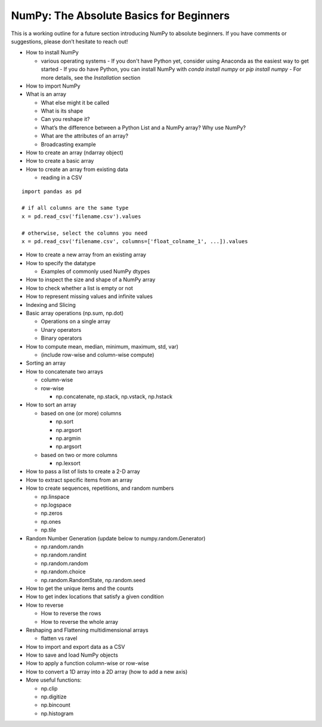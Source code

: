 ****************************************
NumPy: The Absolute Basics for Beginners
****************************************

This is a working outline for a future section introducing NumPy to absolute beginners. If you have comments or suggestions, please don’t hesitate to reach out!



- How to install NumPy
  
  - various operating systems
    - If you don't have Python yet, consider using Anaconda as the easiest way to get started
    - If you do have Python, you can install NumPy with `conda install numpy` or `pip install numpy`
    - For more details, see the `Installation` section

- How to import NumPy

- What is an array
  
  - What else might it be called
  
  - What is its shape

  - Can you reshape it?

  - What’s the difference between a Python List and a NumPy array? Why use NumPy?

  - What are the attributes of an array?

  - Broadcasting example

- How to create an array (ndarray object)
- How to create a basic array
- How to create an array from existing data

  - reading in a CSV

::

  import pandas as pd

  # if all columns are the same type
  x = pd.read_csv('filename.csv').values

  # otherwise, select the columns you need
  x = pd.read_csv('filename.csv', columns=['float_colname_1', ...]).values


- How to create a new array from an existing array
- How to specify the datatype
  
  - Examples of commonly used NumPy dtypes

- How to inspect the size and shape of a NumPy array
- How to check whether a list is empty or not
- How to represent missing values and infinite values
- Indexing and Slicing
- Basic array operations (np.sum, np.dot)

  - Operations on a single array

  - Unary operators

  - Binary operators

- How to compute mean, median, minimum, maximum, std, var)
  
  - (include row-wise and column-wise compute)

- Sorting an array

- How to concatenate two arrays
  
  - column-wise

  - row-wise

    - np.concatenate, np.stack, np.vstack, np.hstack

- How to sort an array 
  
  - based on one (or more) columns
    
    - np.sort
    
    - np.argsort

    - np.argmin

    - np.argsort

  - based on two or more columns
    
    - np.lexsort

- How to pass a list of lists to create a 2-D array
- How to extract specific items from an array
- How to create sequences, repetitions, and random numbers

  - np.linspace
  
  - np.logspace
  
  - np.zeros

  - np.ones
  
  - np.tile

- Random Number Generation (update below to numpy.random.Generator)

  - np.random.randn
  
  - np.random.randint
  
  - np.random.random
  
  - np.random.choice
  
  - np.random.RandomState, np.random.seed

- How to get the unique items and the counts
- How to get index locations that satisfy a given condition 
- How to reverse
 
  - How to reverse the rows
 
  - How to reverse the whole array

- Reshaping and Flattening multidimensional arrays
  
  - flatten vs ravel

- How to import and export data as a CSV
- How to save and load NumPy objects
- How to apply a function column-wise or row-wise
- How to convert a 1D array into a 2D array (how to add a new axis)

- More useful functions:

  - np.clip
  
  - np.digitize
  
  - np.bincount
  
  - np.histogram
